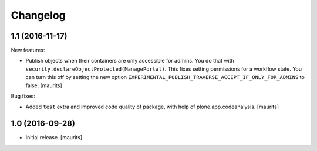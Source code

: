 Changelog
=========


1.1 (2016-11-17)
----------------

New features:

- Publish objects when their containers are only accessible for admins.
  You do that with ``security.declareObjectProtected(ManagePortal)``.
  This fixes setting permissions for a workflow state.
  You can turn this off by setting the new option
  ``EXPERIMENTAL_PUBLISH_TRAVERSE_ACCEPT_IF_ONLY_FOR_ADMINS``
  to false.
  [maurits]

Bug fixes:

- Added ``test`` extra and improved code quality of package,
  with help of plone.app.codeanalysis.
  [maurits]


1.0 (2016-09-28)
----------------

- Initial release.
  [maurits]
